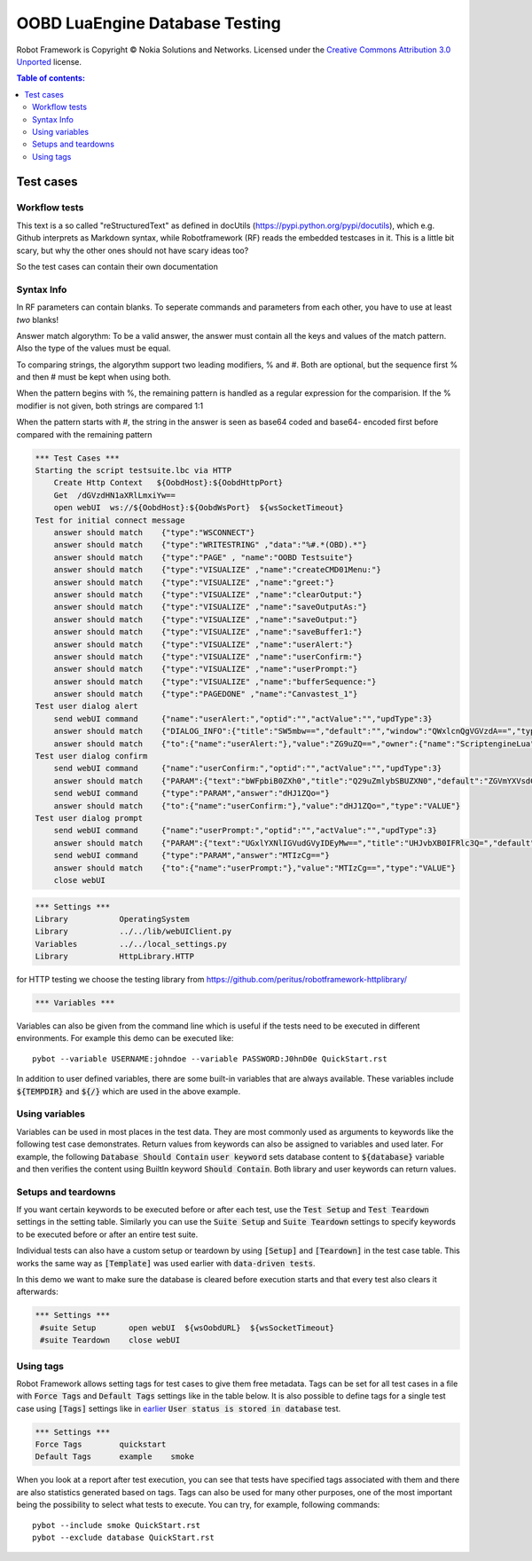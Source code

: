 .. default-role:: code

=====================================
  OOBD LuaEngine Database Testing
=====================================

Robot Framework is Copyright © Nokia Solutions and Networks. Licensed under the
`Creative Commons Attribution 3.0 Unported`__ license.

__ http://creativecommons.org/licenses/by/3.0/

.. contents:: Table of contents:
   :local:
   :depth: 2



Test cases
==========

Workflow tests
--------------

This text is a so called "reStructuredText" as defined in docUtils (https://pypi.python.org/pypi/docutils), which e.g. Github interprets as Markdown syntax, while Robotframework (RF) reads the embedded testcases in it. This is a little bit scary, but why the other ones should not have scary ideas too?

So the test cases can contain their own documentation 


Syntax Info
-----------

In RF parameters can contain blanks. To seperate commands and parameters from each other, you have to use at least *two* blanks!

Answer match algorythm: To be a valid answer, the answer must contain all the keys and values of the match pattern. Also the type of the values must be equal.

To comparing strings, the algorythm support two leading modifiers, % and #. Both are optional, but the sequence first % and then # must be kept when using both.

When the pattern begins with %, the remaining pattern is handled as a regular expression for the comparision. If the % modifier is not given, both strings are compared 1:1

When the pattern starts with #, the string in the answer is seen as base64 coded and base64- encoded first before compared with the remaining pattern





.. code:: robotframework

    *** Test Cases ***
    Starting the script testsuite.lbc via HTTP
	Create Http Context   ${OobdHost}:${OobdHttpPort}
	Get  /dGVzdHN1aXRlLmxiYw==
	open webUI  ws://${OobdHost}:${OobdWsPort}  ${wsSocketTimeout}
    Test for initial connect message
	answer should match    {"type":"WSCONNECT"}
	answer should match    {"type":"WRITESTRING" ,"data":"%#.*(OBD).*"}
 	answer should match    {"type":"PAGE" , "name":"OOBD Testsuite"}
	answer should match    {"type":"VISUALIZE" ,"name":"createCMD01Menu:"}
	answer should match    {"type":"VISUALIZE" ,"name":"greet:"}
	answer should match    {"type":"VISUALIZE" ,"name":"clearOutput:"}
	answer should match    {"type":"VISUALIZE" ,"name":"saveOutputAs:"}
	answer should match    {"type":"VISUALIZE" ,"name":"saveOutput:"}
	answer should match    {"type":"VISUALIZE" ,"name":"saveBuffer1:"}
	answer should match    {"type":"VISUALIZE" ,"name":"userAlert:"}
	answer should match    {"type":"VISUALIZE" ,"name":"userConfirm:"}
	answer should match    {"type":"VISUALIZE" ,"name":"userPrompt:"}
	answer should match    {"type":"VISUALIZE" ,"name":"bufferSequence:"}
	answer should match    {"type":"PAGEDONE" ,"name":"Canvastest_1"}
    Test user dialog alert
        send webUI command     {"name":"userAlert:","optid":"","actValue":"","updType":3}
	answer should match    {"DIALOG_INFO":{"title":"SW5mbw==","default":"","window":"QWxlcnQgVGVzdA==","type":"String","tooltip":"bWFpbiB0ZXh0"},"owner":{"name":"core"},"type":"DIALOG_INFO"}
	answer should match    {"to":{"name":"userAlert:"},"value":"ZG9uZQ==","owner":{"name":"ScriptengineLua"},"type":"VALUE"}
    Test user dialog confirm
        send webUI command     {"name":"userConfirm:","optid":"","actValue":"","updType":3}
	answer should match    {"PARAM":{"text":"bWFpbiB0ZXh0","title":"Q29uZmlybSBUZXN0","default":"ZGVmYXVsdCB2YWx1ZQ==","type":"String","confirm":"yes"},"owner":{"name":"ScriptengineLua"},"type":"PARAM"}
        send webUI command     {"type":"PARAM","answer":"dHJ1ZQo="}
	answer should match    {"to":{"name":"userConfirm:"},"value":"dHJ1ZQo=","type":"VALUE"}
    Test user dialog prompt
        send webUI command     {"name":"userPrompt:","optid":"","actValue":"","updType":3}
	answer should match    {"PARAM":{"text":"UGxlYXNlIGVudGVyIDEyMw==","title":"UHJvbXB0IFRlc3Q=","default":"ZGVmYXVsdCB2YWx1ZQ==","type":"String"},"owner":{"name":"ScriptengineLua"},"type":"PARAM"}
        send webUI command     {"type":"PARAM","answer":"MTIzCg=="}
	answer should match    {"to":{"name":"userPrompt:"},"value":"MTIzCg==","type":"VALUE"}
	close webUI

 







 
.. code:: robotframework

    *** Settings ***
    Library           OperatingSystem
    Library           ../../lib/webUIClient.py
    Variables         ../../local_settings.py
    Library           HttpLibrary.HTTP

for HTTP testing we choose the testing library from https://github.com/peritus/robotframework-httplibrary/



.. code:: robotframework

    *** Variables ***
    

Variables can also be given from the command line which is useful if
the tests need to be executed in different environments. For example
this demo can be executed like::

   pybot --variable USERNAME:johndoe --variable PASSWORD:J0hnD0e QuickStart.rst

In addition to user defined variables, there are some built-in variables that
are always available. These variables include `${TEMPDIR}` and `${/}` which
are used in the above example.

Using variables
---------------

Variables can be used in most places in the test data. They are most commonly
used as arguments to keywords like the following test case demonstrates.
Return values from keywords can also be assigned to variables and used later.
For example, the following `Database Should Contain` `user keyword` sets
database content to `${database}` variable and then verifies the content
using BuiltIn keyword `Should Contain`. Both library and user keywords can
return values.



Setups and teardowns
--------------------

If you want certain keywords to be executed before or after each test,
use the `Test Setup` and `Test Teardown` settings in the setting table.
Similarly you can use the `Suite Setup` and `Suite Teardown` settings to
specify keywords to be executed before or after an entire test suite.

Individual tests can also have a custom setup or teardown by using `[Setup]`
and `[Teardown]` in the test case table. This works the same way as
`[Template]` was used earlier with `data-driven tests`.

In this demo we want to make sure the database is cleared before execution
starts and that every test also clears it afterwards:

.. code:: robotframework

   *** Settings ***
    #suite Setup       open webUI  ${wsOobdURL}  ${wsSocketTimeout}
    #suite Teardown    close webUI

Using tags
----------

Robot Framework allows setting tags for test cases to give them free metadata.
Tags can be set for all test cases in a file with `Force Tags` and `Default
Tags` settings like in the table below. It is also possible to define tags
for a single test case using `[Tags]` settings like in earlier__ `User
status is stored in database` test.

__ `Using variables`_

.. code:: robotframework

    *** Settings ***
    Force Tags        quickstart
    Default Tags      example    smoke

When you look at a report after test execution, you can see that tests have
specified tags associated with them and there are also statistics generated
based on tags. Tags can also be used for many other purposes, one of the most
important being the possibility to select what tests to execute. You can try,
for example, following commands::

    pybot --include smoke QuickStart.rst
    pybot --exclude database QuickStart.rst

